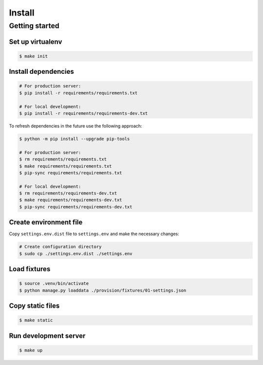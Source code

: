 =======
Install
=======


Getting started
===============


Set up virtualenv
-----------------

.. code-block:: shell

   $ make init


Install dependencies
--------------------

.. code-block:: shell

   # For production server:
   $ pip install -r requirements/requirements.txt

   # For local development:
   $ pip install -r requirements/requirements-dev.txt

To refresh dependencies in the future use the following approach:

.. code-block:: shell

   $ python -m pip install --upgrade pip-tools

   # For production server:
   $ rm requirements/requirements.txt
   $ make requirements/requirements.txt
   $ pip-sync requirements/requirements.txt

   # For local development:
   $ rm requirements/requirements-dev.txt
   $ make requirements/requirements-dev.txt
   $ pip-sync requirements/requirements-dev.txt


Create environment file
-----------------------

Copy ``settings.env.dist`` file to ``settings.env`` and make the
necessary changes:

.. code-block:: shell

   # Create configuration directory
   $ sudo cp ./settings.env.dist ./settings.env


Load fixtures
-------------

.. code-block:: shell

   $ source .venv/bin/activate
   $ python manage.py loaddata ./provision/fixtures/01-settings.json


Copy static files
-----------------

.. code-block:: shell

   $ make static


Run development server
----------------------

.. code-block:: shell

   $ make up
